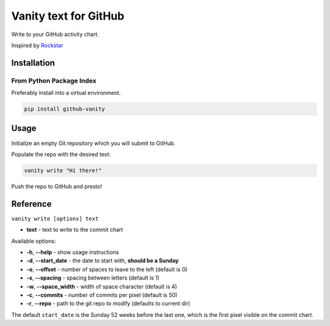 ======================
Vanity text for GitHub
======================

Write to your GitHub activity chart.

Inspired by `Rockstar <https://github.com/avinassh/rockstar/>`_

.. image:: https://img.shields.io/pypi/v/github-vanity.svg?style=flat-square
  :target: https://pypi.org/project/github-vanity/

.. image:: https://img.shields.io/github/license/mashape/apistatus.svg?style=flat-square
  :target: LICENSE

.. image:: https://img.shields.io/badge/author-%40ihabunek-blue.svg?style=flat-square
  :target: https://twitter.com/ihabunek

Installation
------------

From Python Package Index
~~~~~~~~~~~~~~~~~~~~~~~~~

Preferably install into a virtual environment.

.. code-block:: bash

    pip install github-vanity

Usage
-----

Initialize an empty Git repository which you will submit to GitHub.

Populate the repo with the desired text:

.. code-block:: bash

    vanity write "Hi there!"

Push the repo to GitHub and presto!

.. image:: https://raw.githubusercontent.com/ihabunek/github-vanity/master/vanity.jpg

Reference
---------

``vanity write [options] text``

- **text** - text to write to the commit chart

Available options:

- **-h**, **--help** - show usage instructions
- **-d**, **--start_date** - the date to start with, **should be a Sunday**
- **-o**, **--offset** - number of spaces to leave to the left (default is 0)
- **-s**, **--spacing** - spacing between letters (default is 1)
- **-w**, **--space_width** - width of space character (default is 4)
- **-c**, **--commits** - number of commits per pixel (default is 50)
- **-r**, **--repo** - path to the git repo to modify (defaults to current dir)

The default ``start_date`` is the Sunday 52 weeks before the last one, which
is the first pixel visible on the commit chart.

